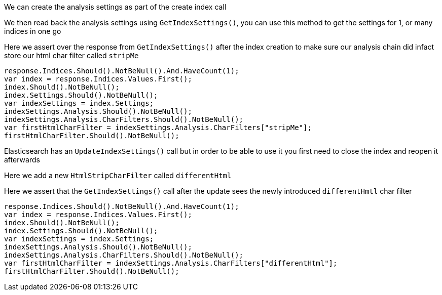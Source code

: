 We can create the analysis settings as part of the create index call

We then read back the analysis settings using `GetIndexSettings()`, you can use this method to get the settings for 1, or many indices in one go

Here we assert over the response from `GetIndexSettings()` after the index creation to make sure our analysis chain did infact 
store our html char filter called `stripMe`

[source, csharp]
----
response.Indices.Should().NotBeNull().And.HaveCount(1);
var index = response.Indices.Values.First();
index.Should().NotBeNull();
index.Settings.Should().NotBeNull();
var indexSettings = index.Settings;
indexSettings.Analysis.Should().NotBeNull();
indexSettings.Analysis.CharFilters.Should().NotBeNull();
var firstHtmlCharFilter = indexSettings.Analysis.CharFilters["stripMe"];
firstHtmlCharFilter.Should().NotBeNull();
----
Elasticsearch has an `UpdateIndexSettings()` call but in order to be able to use it you first need to close the index and reopen it afterwards

Here we add a new `HtmlStripCharFilter` called `differentHtml`

Here we assert that the `GetIndexSettings()` call after the update sees the newly introduced `differentHmtl` char filter

[source, csharp]
----
response.Indices.Should().NotBeNull().And.HaveCount(1);
var index = response.Indices.Values.First();
index.Should().NotBeNull();
index.Settings.Should().NotBeNull();
var indexSettings = index.Settings;
indexSettings.Analysis.Should().NotBeNull();
indexSettings.Analysis.CharFilters.Should().NotBeNull();
var firstHtmlCharFilter = indexSettings.Analysis.CharFilters["differentHtml"];
firstHtmlCharFilter.Should().NotBeNull();
----
